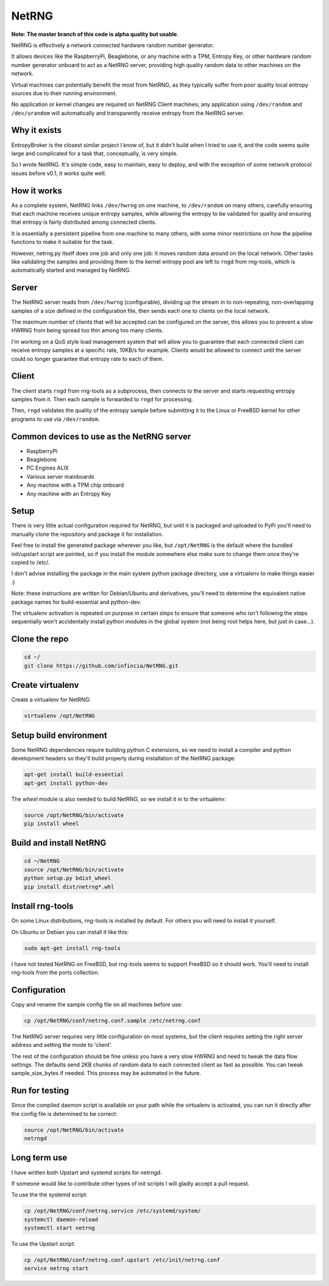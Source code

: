 ============================
NetRNG
============================

.. image:: https://travis-ci.org/infincia/NetRNG.svg?branch=master
    :target: https://travis-ci.org/infincia/NetRNG

**Note: The master branch of this code is alpha quality but usable**.

NetRNG is effectively a network connected hardware random number generator. 

It allows devices like the RaspberryPi, Beaglebone, or any machine with a TPM, 
Entropy Key, or other hardware random number generator onboard to act as a NetRNG 
server, providing high quality random data to other machines on the network. 

Virtual machines can potentially benefit the most from NetRNG, as they typically 
suffer from poor quality local entropy sources due to their running environment.

No application or kernel changes are required on NetRNG Client machines; any
application using ``/dev/random`` and ``/dev/urandom`` will automatically and 
transparently receive entropy from the NetRNG server.

Why it exists
-------------

EntropyBroker is the closest similar project I know of, but it didn't build when I
tried to use it, and the code seems quite large and complicated for a task that,
conceptually, is very simple.

So I wrote NetRNG. It's simple code, easy to maintain, easy to deploy, and with 
the exception of some network protocol issues before v0.1, it works quite 
well.

How it works
------------

As a complete system, NetRNG links ``/dev/hwrng`` on one machine, to ``/dev/random``
on many others, carefully ensuring that each machine receives unique entropy samples,
while allowing the entropy to be validated for quality and ensuring that entropy
is fairly distributed among connected clients.

It is essentially a persistent pipeline from one machine to many others, with
some minor restrictions on how the pipeline functions to make it suitable for the 
task.

However, netrng.py itself does one job and only one job: it moves random data 
around on the local network. Other tasks like validating the samples and providing
them to the kernel entropy pool are left to ``rngd`` from rng-tools, which is
automatically started and managed by NetRNG.


Server
------

The NetRNG server reads from ``/dev/hwrng`` (configurable), dividing up the stream 
in to non-repeating, non-overlapping samples of a size defined in the configuration
file, then sends each one to clients on the local network.

The maximum number of clients that will be accepted can be configured on the server,
this allows you to prevent a slow HWRNG from being spread too thin among too many
clients. 

I'm working on a QoS style load management system that will allow you to guarantee
that each connected client can receive entropy samples at a specific rate, 10KB/s
for example. Clients would be allowed to connect until the server could no longer
guarantee that entropy rate to each of them.


Client
------

The client starts ``rngd`` from rng-tools as a subprocess, then connects to the 
server and starts requesting entropy samples from it. Then each sample is forwarded
to ``rngd`` for processing.

Then, ``rngd`` validates the quality of the entropy sample before submitting it to 
the Linux or FreeBSD kernel for other programs to use via ``/dev/random``.


Common devices to use as the NetRNG server
------------------------------------------

* RaspberryPi
* Beaglebone
* PC Engines ALIX
* Various server mainboards
* Any machine with a TPM chip onboard
* Any machine with an Entropy Key


Setup
-----

There is very little actual configuration required for NetRNG, but until it is
packaged and uploaded to PyPi you'll need to manually clone the repository and
package it for installation.

Feel free to install the generated package wherever you like, but ``/opt/NetRNG``
is the default where the bundled init/upstart script are pointed, so if you
install the module somewhere else make sure to change them once they're copied
to /etc/.

I don't advise installing the package in the main system python package directory,
use a virtualenv to make things easier :)

Note: these instructions are written for Debian/Ubuntu and derivatives, you'll
need to determine the equivalent native package names for build-essential and
python-dev.

The virtualenv activation is repeated on purpose in certain steps to ensure that
someone who isn't following the steps sequentially won't accidentally install
python modules in the global system (not being root helps here, but just in
case...).

Clone the repo
--------------

.. code-block:: shell

    cd ~/
    git clone https://github.com/infincia/NetRNG.git

Create virtualenv
-----------------

Create a virtualenv for NetRNG:

.. code-block:: shell

    virtualenv /opt/NetRNG

Setup build environment
-----------------------

Some NetRNG dependencies require building python C extensions, so we need to
install a compiler and python development headers so they'll build properly
during installation of the NetRNG package:

.. code-block:: shell

    apt-get install build-essential
    apt-get install python-dev

The `wheel` module is also needed to build NetRNG, so we install it in to the
virtualenv:

.. code-block:: shell

    source /opt/NetRNG/bin/activate
    pip install wheel

Build and install NetRNG
-----------------------------

.. code-block:: shell

    cd ~/NetRNG
    source /opt/NetRNG/bin/activate
    python setup.py bdist_wheel
    pip install dist/netrng*.whl


Install rng-tools
-----------------

On some Linux distributions, rng-tools is installed by default. For others you
will need to install it yourself.

On Ubuntu or Debian you can install it like this:

.. code-block:: shell

    sudo apt-get install rng-tools

I have not tested NetRNG on FreeBSD, but rng-tools seems to support FreeBSD so
it should work. You'll need to install rng-tools from the ports collection.

Configuration
-------------

Copy and rename the sample config file on all machines before use:

.. code-block:: shell

    cp /opt/NetRNG/conf/netrng.conf.sample /etc/netrng.conf

The NetRNG server requires very little configuration on most systems, but the 
client requires setting the right server address and setting the mode to 'client'. 

The rest of the configuration should be fine unless you have a very slow HWRNG and 
need to tweak the data flow settings. The defaults send 2KB chunks of random data 
to each connected client as fast as possible. You can tweak sample_size_bytes if 
needed. This process may be automated in the future.


Run for testing
---------------

Since the compiled daemon script is available on your path while the virtualenv
is activated, you can run it directly after the config file is determined to be
correct:

.. code-block:: shell

    source /opt/NetRNG/bin/activate
    netrngd


Long term use
-------------

I have written both Upstart and systemd scripts for netrngd.

If someone would like to contribute other types of init scripts I will gladly 
accept a pull request.

To use the the systemd script:

.. code-block:: shell

    cp /opt/NetRNG/conf/netrng.service /etc/systemd/system/
    systemctl daemon-reload
    systemctl start netrng

To use the Upstart script:

.. code-block:: shell

    cp /opt/NetRNG/conf/netrng.conf.upstart /etc/init/netrng.conf
    service netrng start


